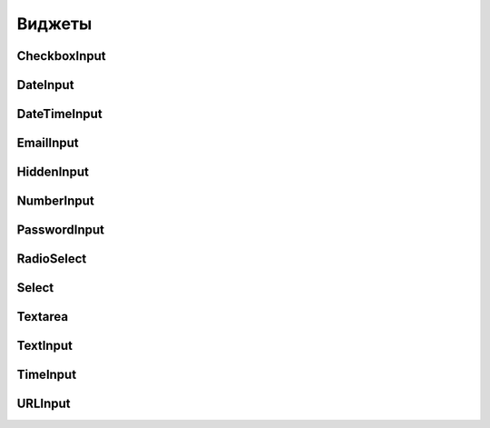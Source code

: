 Виджеты
=======


CheckboxInput
-------------

.. py:class:: django.forms.CheckboxInput(**kwargs)

    Флажок

    * attrs - словарь, атрибуты html-тега элемента


DateInput
---------

.. py:class:: django.forms.DateInput(**kwargs)

    Поле ввода даты

    * attrs - словарь, атрибуты html-тега элемента

    * format - формат для вывода изначального значения данного элемента управления


DateTimeInput
-------------

.. py:class:: django.forms.DateTimeInput(**kwargs)

    Поле ввода даты и времени

    * attrs - словарь, атрибуты html-тега элемента

    * format - формат для вывода изначального значения данного элемента управления


EmailInput
----------

.. py:class:: django.forms.EmailInput(**kwargs)

    Поле ввода адреса электронной почты

    * attrs - словарь, атрибуты html-тега элемента


HiddenInput
-----------

.. py:class:: django.forms.HiddenInput(**kwargs)

    Скрытое поле

    * attrs - словарь, атрибуты html-тега элемента


NumberInput
-----------

.. py:class:: django.forms.NumberInput(**kwargs)

    Поле ввода чисел

    * attrs - словарь, атрибуты html-тега элемента


PasswordInput
-------------

.. py:class:: django.forms.PasswordInput(**kwargs)

    Поле ввода пароля

    * attrs - словарь, атрибуты html-тега элемента

    * render_value - булево, введенное ранее значение должно присутсвовать
      в элементе управления


RadioSelect
-----------

.. py:class:: django.forms.RadioSelect(**kwargs)

    Переклчатели

    * attrs - словарь, атрибуты html-тега элемента


Select
------

.. py:class:: django.forms.Select(**kwargs)

    Список

    * attrs - словарь, атрибуты html-тега элемента


Textarea
--------

.. py:class:: django.forms.Textarea(**kwargs)

    Многострочное текстовое поле

    * attrs - словарь, атрибуты html-тега элемента


TextInput
---------

.. py:class:: django.forms.TextInput(**kwargs)

    Обычное поле ввода

    * attrs - словарь, атрибуты html-тега элемента


TimeInput
---------

.. py:class:: django.forms.TimeInput(**kwargs)

    Поле ввода времени

    * attrs - словарь, атрибуты html-тега элемента

    * format - формат для вывода изначального значения данного элемента управления


URLInput
--------

.. py:class:: django.forms.URLInput(**kwargs)

    Поле ввода интернет адреса

    * attrs - словарь, атрибуты html-тега элемента